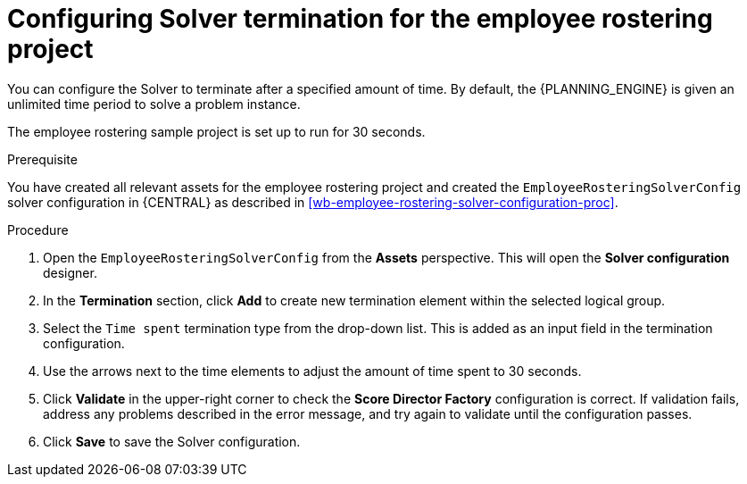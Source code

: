 [id='wb-employee-rostering-solver-termination-configuration-proc']
= Configuring Solver termination for the employee rostering project

You can configure the Solver to terminate after a specified amount of time. By default, the {PLANNING_ENGINE} is given an unlimited time period to solve a problem instance.

The employee rostering sample project is set up to run for 30 seconds.

.Prerequisite
You have created all relevant assets for the employee rostering project and created the `EmployeeRosteringSolverConfig` solver configuration in {CENTRAL} as described in <<wb-employee-rostering-solver-configuration-proc>>.

.Procedure
. Open the `EmployeeRosteringSolverConfig` from the *Assets* perspective. This will open the *Solver configuration* designer.
. In the *Termination* section, click *Add* to create new termination element within the selected logical group.
. Select the `Time spent` termination type from the drop-down list. This is added as an input field in the termination configuration.
. Use the arrows next to the time elements to adjust the amount of time spent to 30 seconds.
. Click *Validate* in the upper-right corner to check the *Score Director Factory* configuration is correct. If validation fails, address any problems described in the error message, and try again to validate until the configuration passes.
. Click *Save* to save the Solver configuration.
